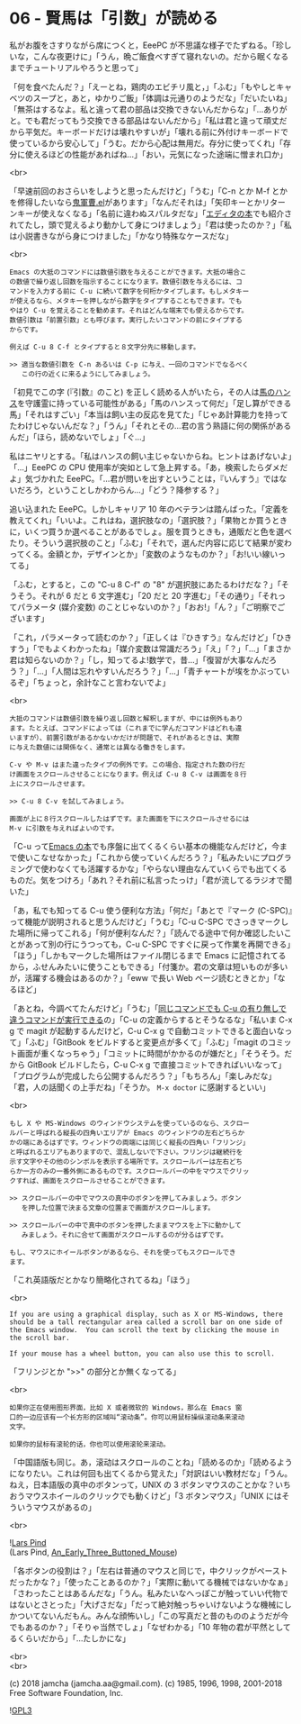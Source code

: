 #+OPTIONS: toc:nil
#+OPTIONS: \n:t
#+OPTIONS: ^:{}

* 06 - 賢馬は「引数」が読める

  私がお腹をさすりながら席につくと，EeePC が不思議な様子でたずねる。「珍しいな，こんな夜更けに」「うん，晩ご飯食べすぎて寝れないの。だから眠くなるまでチュートリアルやろうと思って」

  「何を食べたんだ？」「えーとね，鶏肉のエビチリ風と，」「ふむ」「もやしとキャベツのスープと，あと，ゆかりご飯」「体調は元通りのようだな」「だいたいね」「無茶はするなよ。私と違って君の部品は交換できないんだからな」「…ありがと。でも君だってもう交換できる部品はないんだから」「私は君と違って頑丈だから平気だ。キーボードだけは壊れやすいが」「壊れる前に外付けキーボードで使っているから安心して」「うむ。だから心配は無用だ。存分に使ってくれ」「存分に使えるほどの性能があればね…」「おい，元気になった途端に憎まれ口か」

  <br>

  「早速前回のおさらいをしようと思ったんだけど」「うむ」「C-n とか M-f とかを修得したいなら[[https://github.com/k1LoW/emacs-drill-instructor/wiki][鬼軍曹.el]]があります」「なんだそれは」「矢印キーとかリターンキーが使えなくなる」「名前に違わぬスパルタだな」「[[http://gihyo.jp/book/2016/978-4-7741-8007-6][エディタの本]]でも紹介されてたし，頭で覚えるより動かして身につけましょう」「君は使ったのか？」「私は小説書きながら身につけました」「かなり特殊なケースだな」

  <br>

  #+BEGIN_SRC
  Emacs の大抵のコマンドには数値引数を与えることができます。大抵の場合こ
  の数値で繰り返し回数を指示することになります。数値引数を与えるには、コ
  マンドを入力する前に C-u に続いて数字を何桁かタイプします。もしメタキー
  が使えるなら、メタキーを押しながら数字をタイプすることもできます。でも
  やはり C-u を覚えることを勧めます。それはどんな端末でも使えるからです。
  数値引数は「前置引数」とも呼びます。実行したいコマンドの前にタイプする
  からです。

  例えば C-u 8 C-f とタイプすると８文字分先に移動します。

  >> 適当な数値引数を C-n あるいは C-p に与え、一回のコマンドでなるべく
     この行の近くに来るようにしてみましょう。
  #+END_SRC

  「初見でこの字 (『引数』のこと) を正しく読める人がいたら，その人は[[https://ja.wikipedia.org/wiki/%E8%B3%A2%E9%A6%AC%E3%83%8F%E3%83%B3%E3%82%B9][馬のハンス]]を守護霊に持っている可能性がある」「馬のハンスって何だ」「足し算ができる馬」「それはすごい」「本当は飼い主の反応を見てた」「じゃあ計算能力を持ってたわけじゃないんだな？」「うん」「それとその…君の言う熟語に何の関係があるんだ」「ほら，読めないでしょ」「ぐ…」

  私はニヤリとする。「私はハンスの飼い主じゃないからね。ヒントはあげないよ」「…」EeePC の CPU 使用率が突如として急上昇する。「あ，検索したらダメだよ」気づかれた EeePC。「…君が問いを出すということは，『いんすう』ではないだろう，ということしかわからん…」「どう？降参する？」

  追い込まれた EeePC。しかしキャリア 10 年のベテランは踏んばった。「定義を教えてくれ」「いいよ。これはね，選択肢なの」「選択肢？」「果物とか買うときに，いくつ買うか選べることがあるでしょ。服を買うときも，通販だと色を選べたり。そういう選択肢のこと」「ふむ」「それで，選んだ内容に応じて結果が変わってくる。金額とか，デザインとか」「変数のようなものか？」「お!いい線いってる」

  「ふむ，とすると，この "C-u 8 C-f" の "8" が選択肢にあたるわけだな？」「そうそう。それが 6 だと 6 文字進む」「20 だと 20 字進む」「その通り」「それってパラメータ (媒介変数) のことじゃないのか？」「おお!」「ん？」「ご明察でございます」

  「これ，パラメータって読むのか？」「正しくは『ひきすう』なんだけど」「ひきすう」「でもよくわかったね」「媒介変数は常識だろう」「え」「？」「…」「まさか君は知らないのか？」「し，知ってるよ!数学で，昔…」「復習が大事なんだろう？」「…」「人間は忘れやすいんだろう？」「…」「青チャートが埃をかぶっているぞ」「ちょっと，余計なこと言わないでよ」

  <br>

  #+BEGIN_SRC
  大抵のコマンドは数値引数を繰り返し回数と解釈しますが、中には例外もあり
  ます。たとえば、コマンドによっては（これまでに学んだコマンドはどれも違
  いますが）、前置引数があるかないかだけが問題で、それがあるときは、実際
  に与えた数値には関係なく、通常とは異なる働きをします。

  C-v や M-v はまた違ったタイプの例外です。この場合、指定された数の行だ
  け画面をスクロールさせることになります。例えば C-u 8 C-v は画面を８行
  上にスクロールさせます。

  >> C-u 8 C-v を試してみましょう。

  画面が上に８行スクロールしたはずです。また画面を下にスクロールさせるには
  M-v に引数を与えればよいのです。
  #+END_SRC

  「C-u って[[https://www.oreilly.co.jp/books/9784873112770/][Emacs の本]]でも序盤に出てくるくらい基本の機能なんだけど，今まで使いこなせなかった」「これから使っていくんだろう？」「私みたいにプログラミングで使わなくても活躍するかな」「やらない理由なんていくらでも出てくるものだ。気をつけろ」「あれ？それ前に私言ったっけ」「君が流してるラジオで聞いた」

  「あ，私でも知ってる C-u 使う便利な方法」「何だ」「あとで『マーク (C-SPC)』って機能が説明されると思うんだけど」「うむ」「C-u C-SPC でさっきマークした場所に帰ってこれる」「何が便利なんだ？」「読んでる途中で何か確認したいことがあって別の行にうつっても，C-u C-SPC ですぐに戻って作業を再開できる」「ほう」「しかもマークした場所はファイル閉じるまで Emacs に記憶されてるから，ふせんみたいに使うこともできる」「付箋か。君の文章は短いものが多いが，活躍する機会はあるのか？」「eww で長い Web ページ読むときとか」「なるほど」

  「あとね，今調べてたんだけど」「うむ」「[[http://akisute3.hatenablog.com/entry/20111129/1322557154][同じコマンドでも C-u の有り無しで違うコマンドが実行できる]]の」「C-u の定義からするとそうなるな」「私いま C-x g で magit が起動するんだけど，C-u C-x g で自動コミットできると面白いなって」「ふむ」「GitBook をビルドすると変更点が多くて」「ふむ」「magit のコミット画面が重くなっちゃう」「コミットに時間がかかるのが嫌だと」「そうそう。だから GitBook ビルドしたら，C-u C-x g で直接コミットできればいいなって」「プログラムが完成したら公開するんだろう？」「もちろん」「楽しみだな」「君，人の話聞くの上手だね」「そうか。 ~M-x doctor~ に感謝するといい」

  <br>

  #+BEGIN_SRC
  もし X や MS-Windows のウィンドウシステムを使っているのなら、スクロー
  ルバーと呼ばれる縦長の四角いエリアが Emacs のウィンドウの左右どちらか
  かの端にあるはずです。ウィンドウの両端には同じく縦長の四角い「フリンジ」
  と呼ばれるエリアもありますので、混乱しないで下さい。フリンジは継続行を
  示す文字やその他のシンボルを表示する場所です。スクロールバーは左右どち
  らか一方のみの一番外側にあるものです。スクロールバーの中をマウスでクリッ
  クすれば、画面をスクロールさせることができます。

  >> スクロールバーの中でマウスの真中のボタンを押してみましょう。ボタン
     を押した位置で決まる文章の位置まで画面がスクロールします。

  >> スクロールバーの中で真中のボタンを押したままマウスを上下に動かして
     みましょう。それに合せて画面がスクロールするのが分るはずです。

  もし、マウスにホイールボタンがあるなら、それを使ってもスクロールでき
  ます。
  #+END_SRC

  「これ英語版だとかなり簡略化されてるね」「ほう」

  <br>

  #+BEGIN_SRC
  If you are using a graphical display, such as X or MS-Windows, there
  should be a tall rectangular area called a scroll bar on one side of
  the Emacs window.  You can scroll the text by clicking the mouse in
  the scroll bar.

  If your mouse has a wheel button, you can also use this to scroll.  
  #+END_SRC

  「フリンジとか ">>" の部分とか無くなってる」

  <br>

  #+BEGIN_SRC
  如果你正在使用图形界面，比如 X 或者微软的 Windows，那么在 Emacs 窗
  口的一边应该有一个长方形的区域叫“滚动条”。你可以用鼠标操纵滚动条来滚动
  文字。

  如果你的鼠标有滚轮的话，你也可以使用滚轮来滚动。
  #+END_SRC

  「中国語版も同じ。あ，滚动はスクロールのことね」「読めるのか」「読めるようになりたい。これは何回も出てくるから覚えた」「対訳はいい教材だな」「うん。ねえ，日本語版の真中のボタンって，UNIX の 3 ボタンマウスのことかな？いちおうマウスホイールのクリックでも動くけど」「3 ボタンマウス」「UNIX にはそういうマウスがあるの」

  <br>

  ![[https://upload.wikimedia.org/wikipedia/commons/thumb/2/25/An_Early_Three_Buttoned_Mouse.jpg/1024px-An_Early_Three_Buttoned_Mouse.jpg][Lars Pind]]
  (Lars Pind, [[https://commons.wikimedia.org/wiki/File:An_Early_Three_Buttoned_Mouse.jpg][An_Early_Three_Buttoned_Mouse]])

  「各ボタンの役割は？」「左右は普通のマウスと同じで，中クリックがペーストだったかな？」「使ったことあるのか？」「実際に動いてる機械ではないかなぁ」「さわったことはあるんだな」「うん。私みたいなへっぽこが触っていい代物ではないとさとった」「大げさだな」「だって絶対触っちゃいけないような機械にしかついてないんだもん。みんな顔怖いし」「この写真だと昔のもののようだが今でもあるのか？」「そりゃ当然でしょ」「なぜわかる」「10 年物の君が平然としてるくらいだから」「…たしかにな」

  <br>
  <br>

  (c) 2018 jamcha (jamcha.aa@gmail.com). (c) 1985, 1996, 1998, 2001-2018 Free Software Foundation, Inc.

  ![[https://www.gnu.org/graphics/gplv3-88x31.png][GPL3]]
